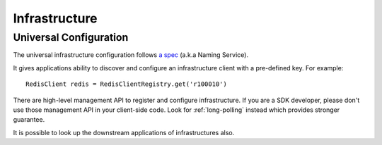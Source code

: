 .. _infra:

Infrastructure
==============

.. _infra_config:

Universal Configuration
-----------------------

The universal infrastructure configuration follows `a spec <http://example.com/drafts/design/infra_key.md>`_ (a.k.a Naming Service).

It gives applications ability to discover and configure an infrastructure
client with a pre-defined key. For example::

    RedisClient redis = RedisClientRegistry.get('r100010')

There are high-level management API to register and configure infrastructure.
If you are a SDK developer, please don't use those management API in your
client-side code. Look for :ref:`long-polling` instead which provides stronger
guarantee.

.. autoflask:: huskar_api.wsgi:app
   :endpoints: api.infra_config
   :groupby: view

.. _infra_config_downstream:

It is possible to look up the downstream applications of infrastructures also.

.. autoflask:: huskar_api.wsgi:app
   :endpoints: api.infra_config_downstream
   :groupby: view
